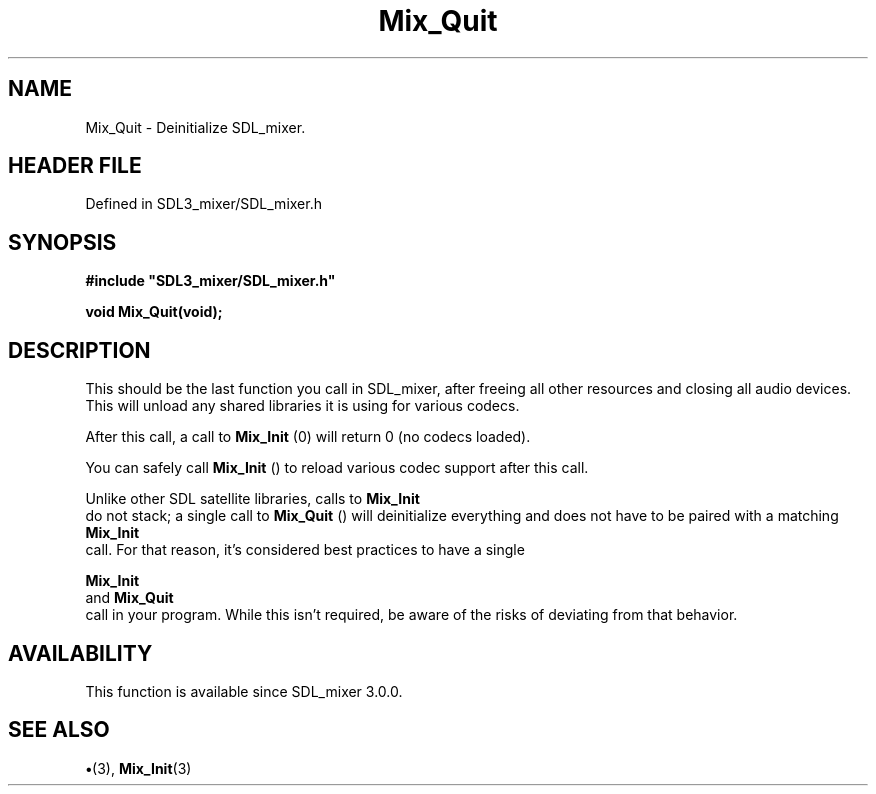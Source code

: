 .\" This manpage content is licensed under Creative Commons
.\"  Attribution 4.0 International (CC BY 4.0)
.\"   https://creativecommons.org/licenses/by/4.0/
.\" This manpage was generated from SDL_mixer's wiki page for Mix_Quit:
.\"   https://wiki.libsdl.org/SDL_mixer/Mix_Quit
.\" Generated with SDL/build-scripts/wikiheaders.pl
.\"  revision 72a7333
.\" Please report issues in this manpage's content at:
.\"   https://github.com/libsdl-org/sdlwiki/issues/new
.\" Please report issues in the generation of this manpage from the wiki at:
.\"   https://github.com/libsdl-org/SDL/issues/new?title=Misgenerated%20manpage%20for%20Mix_Quit
.\" SDL_mixer can be found at https://libsdl.org/projects/SDL_mixer
.de URL
\$2 \(laURL: \$1 \(ra\$3
..
.if \n[.g] .mso www.tmac
.TH Mix_Quit 3 "SDL_mixer 3.0.0" "SDL_mixer" "SDL_mixer3 FUNCTIONS"
.SH NAME
Mix_Quit \- Deinitialize SDL_mixer\[char46]
.SH HEADER FILE
Defined in SDL3_mixer/SDL_mixer\[char46]h

.SH SYNOPSIS
.nf
.B #include \(dqSDL3_mixer/SDL_mixer.h\(dq
.PP
.BI "void Mix_Quit(void);
.fi
.SH DESCRIPTION
This should be the last function you call in SDL_mixer, after freeing all
other resources and closing all audio devices\[char46] This will unload any shared
libraries it is using for various codecs\[char46]

After this call, a call to 
.BR Mix_Init
(0) will return 0 (no codecs
loaded)\[char46]

You can safely call 
.BR Mix_Init
() to reload various codec support
after this call\[char46]

Unlike other SDL satellite libraries, calls to 
.BR Mix_Init
 do not
stack; a single call to 
.BR Mix_Quit
() will deinitialize everything
and does not have to be paired with a matching 
.BR Mix_Init
 call\[char46]
For that reason, it's considered best practices to have a single

.BR Mix_Init
 and 
.BR Mix_Quit
 call in your program\[char46] While
this isn't required, be aware of the risks of deviating from that behavior\[char46]

.SH AVAILABILITY
This function is available since SDL_mixer 3\[char46]0\[char46]0\[char46]

.SH SEE ALSO
.BR \(bu (3),
.BR Mix_Init (3)
